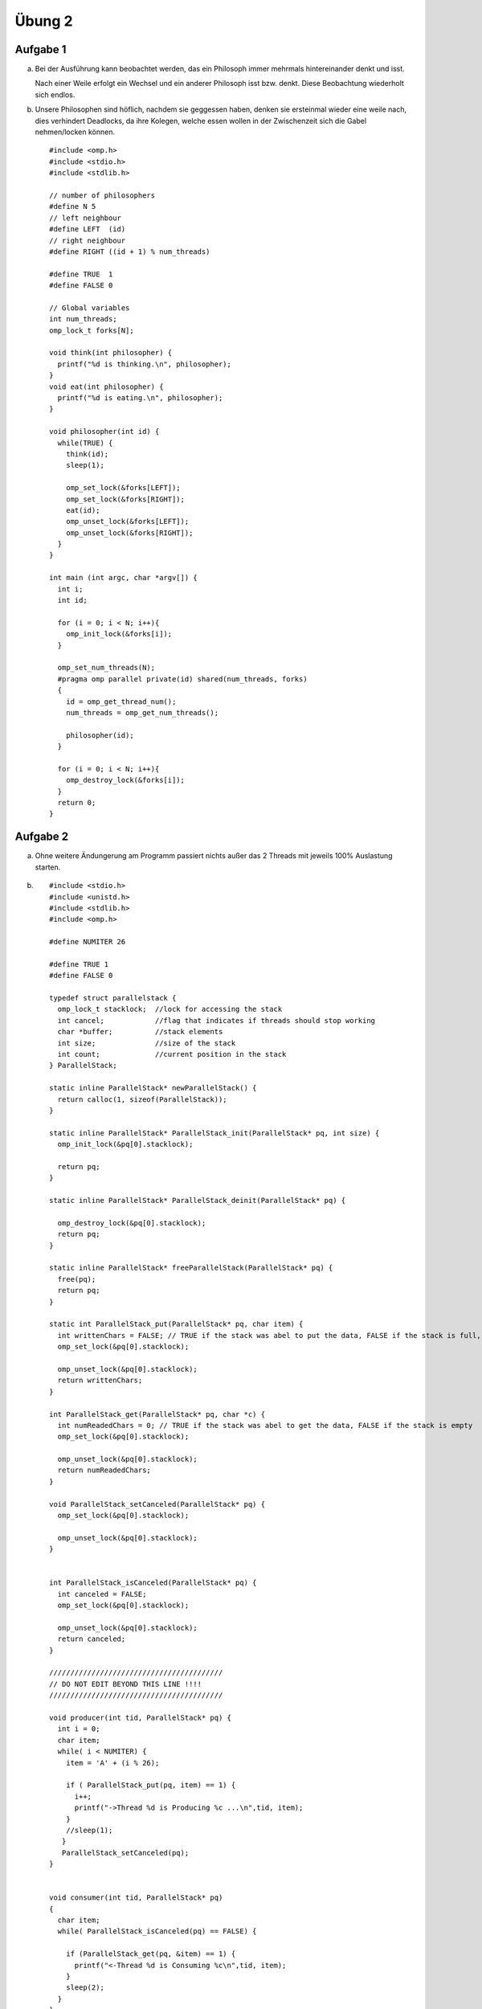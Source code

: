 =======
Übung 2
=======

Aufgabe 1
=========

a)
  Bei der Ausführung kann beobachtet werden, das ein Philosoph immer mehrmals hintereinander denkt und isst.

  Nach einer Weile erfolgt ein Wechsel und ein anderer Philosoph isst bzw. denkt.
  Diese Beobachtung wiederholt sich endlos.

b)
  Unsere Philosophen sind höflich, nachdem sie geggessen haben, denken sie ersteinmal wieder eine weile nach, dies verhindert Deadlocks, da ihre Kolegen, welche essen wollen in der Zwischenzeit sich die Gabel nehmen/locken können.

  ::

    #include <omp.h>
    #include <stdio.h>
    #include <stdlib.h>

    // number of philosophers
    #define N 5
    // left neighbour
    #define LEFT  (id)
    // right neighbour
    #define RIGHT ((id + 1) % num_threads)

    #define TRUE  1
    #define FALSE 0

    // Global variables
    int num_threads;
    omp_lock_t forks[N];

    void think(int philosopher) {
      printf("%d is thinking.\n", philosopher);
    }
    void eat(int philosopher) {
      printf("%d is eating.\n", philosopher);
    }

    void philosopher(int id) {
      while(TRUE) {
        think(id);
        sleep(1);

        omp_set_lock(&forks[LEFT]);
        omp_set_lock(&forks[RIGHT]);
        eat(id);
        omp_unset_lock(&forks[LEFT]);
        omp_unset_lock(&forks[RIGHT]);
      }
    }

    int main (int argc, char *argv[]) {
      int i;
      int id;

      for (i = 0; i < N; i++){
        omp_init_lock(&forks[i]);
      }

      omp_set_num_threads(N);
      #pragma omp parallel private(id) shared(num_threads, forks)
      {
        id = omp_get_thread_num();
        num_threads = omp_get_num_threads();

        philosopher(id);
      }

      for (i = 0; i < N; i++){
        omp_destroy_lock(&forks[i]);
      }
      return 0;
    }

Aufgabe 2
=========

a)
  Ohne weitere Ändungerung am Programm passiert nichts außer das 2 Threads mit jeweils 100% Auslastung starten.

b) ::

    #include <stdio.h>
    #include <unistd.h>
    #include <stdlib.h>
    #include <omp.h>

    #define NUMITER 26

    #define TRUE 1
    #define FALSE 0

    typedef struct parallelstack {
      omp_lock_t stacklock;  //lock for accessing the stack
      int cancel;            //flag that indicates if threads should stop working
      char *buffer;          //stack elements
      int size;              //size of the stack
      int count;             //current position in the stack
    } ParallelStack;

    static inline ParallelStack* newParallelStack() {
      return calloc(1, sizeof(ParallelStack));
    }

    static inline ParallelStack* ParallelStack_init(ParallelStack* pq, int size) {
      omp_init_lock(&pq[0].stacklock);

      return pq;
    }

    static inline ParallelStack* ParallelStack_deinit(ParallelStack* pq) {

      omp_destroy_lock(&pq[0].stacklock);
      return pq;
    }

    static inline ParallelStack* freeParallelStack(ParallelStack* pq) {
      free(pq);
      return pq;
    }

    static int ParallelStack_put(ParallelStack* pq, char item) {
      int writtenChars = FALSE; // TRUE if the stack was abel to put the data, FALSE if the stack is full, the data will be rejected
      omp_set_lock(&pq[0].stacklock);

      omp_unset_lock(&pq[0].stacklock);
      return writtenChars;
    }

    int ParallelStack_get(ParallelStack* pq, char *c) {
      int numReadedChars = 0; // TRUE if the stack was abel to get the data, FALSE if the stack is empty
      omp_set_lock(&pq[0].stacklock);

      omp_unset_lock(&pq[0].stacklock);
      return numReadedChars;
    }

    void ParallelStack_setCanceled(ParallelStack* pq) {
      omp_set_lock(&pq[0].stacklock);

      omp_unset_lock(&pq[0].stacklock);
    }


    int ParallelStack_isCanceled(ParallelStack* pq) {
      int canceled = FALSE;
      omp_set_lock(&pq[0].stacklock);

      omp_unset_lock(&pq[0].stacklock);
      return canceled;
    }

    /////////////////////////////////////////
    // DO NOT EDIT BEYOND THIS LINE !!!!
    /////////////////////////////////////////

    void producer(int tid, ParallelStack* pq) {
      int i = 0;
      char item;
      while( i < NUMITER) {
        item = 'A' + (i % 26);

        if ( ParallelStack_put(pq, item) == 1) {
          i++;
          printf("->Thread %d is Producing %c ...\n",tid, item);
        }
        //sleep(1);
       }
       ParallelStack_setCanceled(pq);
    }


    void consumer(int tid, ParallelStack* pq)
    {
      char item;
      while( ParallelStack_isCanceled(pq) == FALSE) {

        if (ParallelStack_get(pq, &item) == 1) {
          printf("<-Thread %d is Consuming %c\n",tid, item);
        }
        sleep(2);
      }
    }

    int main()
    {
        int tid;
        ParallelStack* pq = ParallelStack_init(newParallelStack(), 5);

        #pragma omp parallel private(tid) num_threads(4)
        {
           tid=omp_get_thread_num();

           if(tid==1)
           {
             producer(tid, pq);
           } else
           {
             consumer(tid, pq);
           }
        }

        freeParallelStack(ParallelStack_deinit(pq));

        return 0;
    }

c)

d)

e)

f)
  Wenn bei einer Queue nur ein Lock verwendet wird, dann kann ein hinzufügen eines Elements zu der Queue den Zugriff auf das vorderste Elemet der Queue blockieren. Im Gegensatz zum Stack sind diese beiden Operationen nicht immer von einander abhängig. Sie blockieren sich nur, wenn die Queue leer ist.
